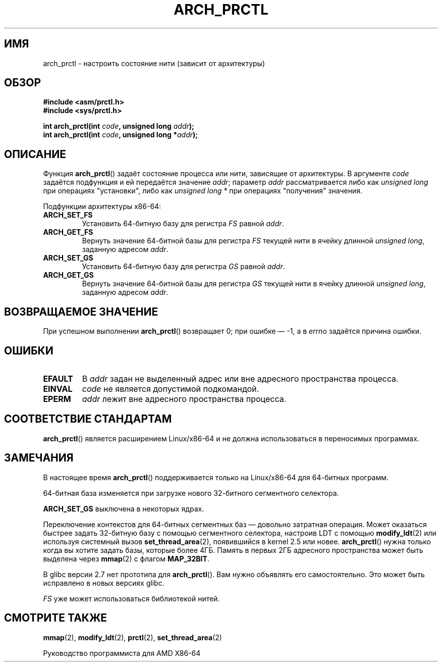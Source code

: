 .\" Hey Emacs! This file is -*- nroff -*- source.
.\"
.\" Copyright (C) 2003 Andi Kleen
.\"
.\" Permission is granted to make and distribute verbatim copies of this
.\" manual provided the copyright notice and this permission notice are
.\" preserved on all copies.
.\"
.\" Permission is granted to copy and distribute modified versions of this
.\" manual under the conditions for verbatim copying, provided that the
.\" entire resulting derived work is distributed under the terms of a
.\" permission notice identical to this one.
.\"
.\" Since the Linux kernel and libraries are constantly changing, this
.\" manual page may be incorrect or out-of-date.  The author(s) assume no
.\" responsibility for errors or omissions, or for damages resulting from
.\" the use of the information contained herein.  The author(s) may not
.\" have taken the same level of care in the production of this manual,
.\" which is licensed free of charge, as they might when working
.\" professionally.
.\"
.\" Formatted or processed versions of this manual, if unaccompanied by
.\" the source, must acknowledge the copyright and authors of this work.
.\"*******************************************************************
.\"
.\" This file was generated with po4a. Translate the source file.
.\"
.\"*******************************************************************
.TH ARCH_PRCTL 2 2007\-12\-26 Linux "Руководство программиста Linux"
.SH ИМЯ
arch_prctl \- настроить состояние нити (зависит от архитектуры)
.SH ОБЗОР
.nf
\fB#include <asm/prctl.h>\fP
.br
\fB#include <sys/prctl.h>\fP
.sp
\fBint arch_prctl(int \fP\fIcode\fP\fB, unsigned long \fP\fIaddr\fP\fB);\fP
\fBint arch_prctl(int \fP\fIcode\fP\fB, unsigned long *\fP\fIaddr\fP\fB);\fP
.fi
.SH ОПИСАНИЕ
Функция \fBarch_prctl\fP() задаёт состояние процесса или нити, зависящие от
архитектуры. В аргументе \fIcode\fP задаётся подфункция и ей передаётся
значение \fIaddr\fP; параметр \fIaddr\fP рассматривается либо как \fIunsigned long\fP
при операциях "установки", либо как \fIunsigned long *\fP при операциях
"получения" значения.
.LP
Подфункции архитектуры x86\-64:
.TP 
\fBARCH_SET_FS\fP
Установить 64\-битную базу для регистра \fIFS\fP равной \fIaddr\fP.
.TP 
\fBARCH_GET_FS\fP
Вернуть значение 64\-битной базы для регистра \fIFS\fP текущей нити в ячейку
длинной \fIunsigned long\fP, заданную адресом \fIaddr\fP.
.TP 
\fBARCH_SET_GS\fP
Установить 64\-битную базу для регистра \fIGS\fP равной \fIaddr\fP.
.TP 
\fBARCH_GET_GS\fP
Вернуть значение 64\-битной базы для регистра \fIGS\fP текущей нити в ячейку
длинной \fIunsigned long\fP, заданную адресом \fIaddr\fP.
.SH "ВОЗВРАЩАЕМОЕ ЗНАЧЕНИЕ"
При успешном выполнении \fBarch_prctl\fP() возвращает 0; при ошибке \(em \-1, а
в \fIerrno\fP задаётся причина ошибки.
.SH ОШИБКИ
.TP 
\fBEFAULT\fP
В \fIaddr\fP задан не выделенный адрес или вне адресного пространства процесса.
.TP 
\fBEINVAL\fP
\fIcode\fP не является допустимой подкомандой.
.TP 
\fBEPERM\fP
.\" .SH AUTHOR
.\" Man page written by Andi Kleen.
\fIaddr\fP лежит вне адресного пространства процесса.
.SH "СООТВЕТСТВИЕ СТАНДАРТАМ"
\fBarch_prctl\fP() является расширением Linux/x86\-64 и не должна использоваться
в переносимых программах.
.SH ЗАМЕЧАНИЯ
В настоящее время \fBarch_prctl\fP() поддерживается только на Linux/x86\-64 для
64\-битных программ.

64\-битная база изменяется при загрузке нового 32\-битного сегментного
селектора.

\fBARCH_SET_GS\fP выключена в некоторых ядрах.

Переключение контекстов для 64\-битных сегментных баз \(em довольно затратная
операция. Может оказаться быстрее задать 32\-битную базу с помощью
сегментного селектора, настроив LDT с помощью \fBmodify_ldt\fP(2) или используя
системный вызов \fBset_thread_area\fP(2), появившийся в kernel 2.5 или
новее. \fBarch_prctl\fP() нужна только когда вы хотите задать базы, которые
более 4ГБ. Память в первых 2ГБ адресного пространства может быть выделена
через \fBmmap\fP(2) с флагом \fBMAP_32BIT\fP.

В glibc версии 2.7 нет прототипа для \fBarch_prctl\fP(). Вам нужно объявлять
его самостоятельно. Это может быть исправлено в новых версиях glibc.

\fIFS\fP уже может использоваться библиотекой нитей.
.SH "СМОТРИТЕ ТАКЖЕ"
\fBmmap\fP(2), \fBmodify_ldt\fP(2), \fBprctl\fP(2), \fBset_thread_area\fP(2)
.sp
Руководство программиста для AMD X86\-64
